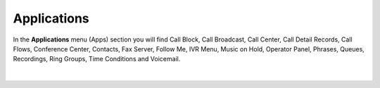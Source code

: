************
Applications
************

| In the **Applications** menu (Apps) section you will find Call Block, Call Broadcast, Call Center, Call Detail Records, Call Flows, Conference Center, Contacts, Fax Server, Follow Me, IVR Menu, Music on Hold, Operator Panel, Phrases, Queues, Recordings, Ring Groups, Time Conditions and Voicemail.

.. image:: _static/images/fusionpbx_apps.jpg
        :scale: 85%
        :align: left

|

 .. toctree::
    :titlesonly:
    :maxdepth: 3
    :glob:

  application/ivr.rst
  application/recordings.rst
  applications/ring_group.rst
  applications/time_conditions.rst


  
